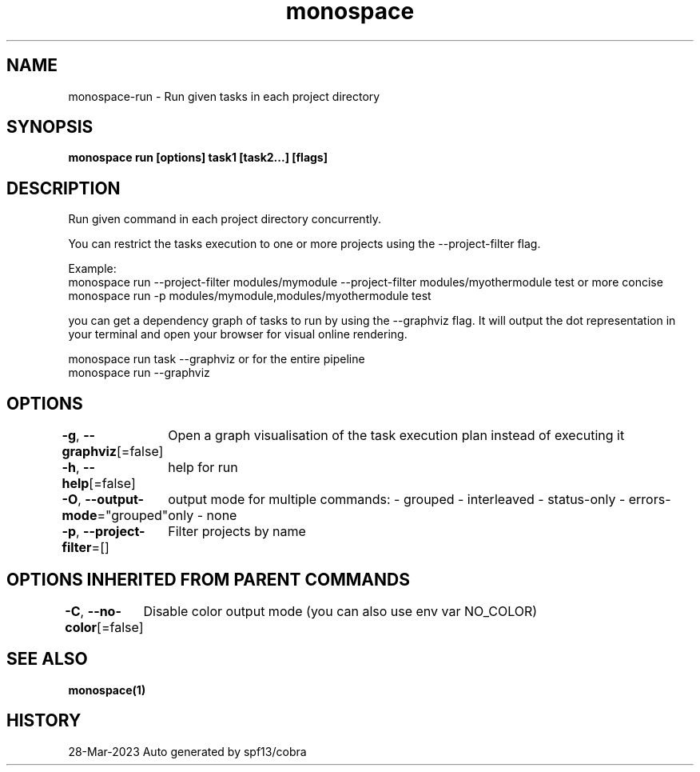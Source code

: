.nh
.TH "monospace" "1" "Mar 2023" "Auto generated by spf13/cobra" ""

.SH NAME
.PP
monospace-run - Run given tasks in each project directory


.SH SYNOPSIS
.PP
\fBmonospace run [options] task1 [task2...] [flags]\fP


.SH DESCRIPTION
.PP
Run given command in each project directory concurrently.

.PP
You can restrict the tasks execution to one or more projects
using the --project-filter flag.

.PP
Example:
  monospace run --project-filter modules/mymodule --project-filter modules/myothermodule test
or more concise
  monospace run -p modules/mymodule,modules/myothermodule test

.PP
you can get a dependency graph of tasks to run by using the --graphviz flag.
It will output the dot representation in your terminal and open your browser
for visual online rendering.

.PP
monospace run task --graphviz
or for the entire pipeline
  monospace run --graphviz


.SH OPTIONS
.PP
\fB-g\fP, \fB--graphviz\fP[=false]
	Open a graph visualisation of the task execution plan instead of executing it

.PP
\fB-h\fP, \fB--help\fP[=false]
	help for run

.PP
\fB-O\fP, \fB--output-mode\fP="grouped"
	output mode for multiple commands:
- grouped
- interleaved
- status-only
- errors-only
- none

.PP
\fB-p\fP, \fB--project-filter\fP=[]
	Filter projects by name


.SH OPTIONS INHERITED FROM PARENT COMMANDS
.PP
\fB-C\fP, \fB--no-color\fP[=false]
	Disable color output mode (you can also use env var NO_COLOR)


.SH SEE ALSO
.PP
\fBmonospace(1)\fP


.SH HISTORY
.PP
28-Mar-2023 Auto generated by spf13/cobra
